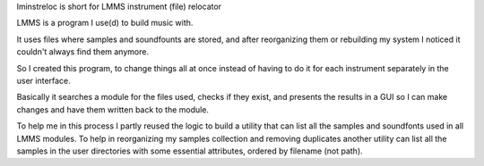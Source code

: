 lminstreloc is short for LMMS instrument (file) relocator

LMMS is a program I use(d) to build music with.

It uses files where samples and soundfounts are stored, and after reorganizing them or rebuilding my system I noticed it couldn't always find them anymore.

So I created this program, to change things all at once instead of having to do it for each instrument separately in the user interface.

Basically it searches a module for the files used, checks if they exist, and presents the results in a GUI so I can make changes and have them written back to the module. 

To help me in this process I partly reused the logic to build a utility that can list all the samples and soundfonts used in all LMMS modules. 
To help in reorganizing my samples collection and removing duplicates another utility can list all the samples in the user directories with some essential attributes, ordered by filename (not path).
